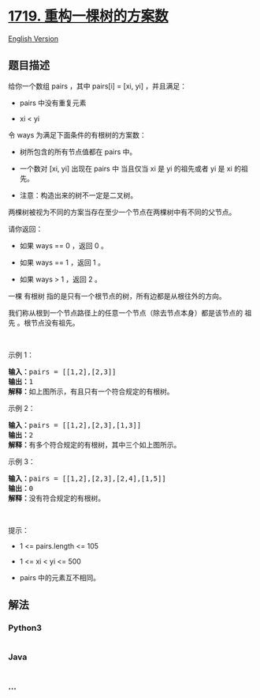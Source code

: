 * [[https://leetcode-cn.com/problems/number-of-ways-to-reconstruct-a-tree][1719.
重构一棵树的方案数]]
  :PROPERTIES:
  :CUSTOM_ID: 重构一棵树的方案数
  :END:
[[./solution/1700-1799/1719.Number Of Ways To Reconstruct A Tree/README_EN.org][English
Version]]

** 题目描述
   :PROPERTIES:
   :CUSTOM_ID: 题目描述
   :END:

#+begin_html
  <!-- 这里写题目描述 -->
#+end_html

#+begin_html
  <p>
#+end_html

给你一个数组 pairs ，其中 pairs[i] = [xi, yi] ，并且满足：

#+begin_html
  </p>
#+end_html

#+begin_html
  <ul>
#+end_html

#+begin_html
  <li>
#+end_html

pairs 中没有重复元素

#+begin_html
  </li>
#+end_html

#+begin_html
  <li>
#+end_html

xi < yi

#+begin_html
  </li>
#+end_html

#+begin_html
  </ul>
#+end_html

#+begin_html
  <p>
#+end_html

令 ways 为满足下面条件的有根树的方案数：

#+begin_html
  </p>
#+end_html

#+begin_html
  <ul>
#+end_html

#+begin_html
  <li>
#+end_html

树所包含的所有节点值都在 pairs 中。

#+begin_html
  </li>
#+end_html

#+begin_html
  <li>
#+end_html

一个数对 [xi, yi]
出现在 pairs 中 当且仅当 xi 是 yi 的祖先或者 yi 是 xi 的祖先。

#+begin_html
  </li>
#+end_html

#+begin_html
  <li>
#+end_html

注意：构造出来的树不一定是二叉树。

#+begin_html
  </li>
#+end_html

#+begin_html
  </ul>
#+end_html

#+begin_html
  <p>
#+end_html

两棵树被视为不同的方案当存在至少一个节点在两棵树中有不同的父节点。

#+begin_html
  </p>
#+end_html

#+begin_html
  <p>
#+end_html

请你返回：

#+begin_html
  </p>
#+end_html

#+begin_html
  <ul>
#+end_html

#+begin_html
  <li>
#+end_html

如果 ways == 0 ，返回 0 。

#+begin_html
  </li>
#+end_html

#+begin_html
  <li>
#+end_html

如果 ways == 1 ，返回 1 。

#+begin_html
  </li>
#+end_html

#+begin_html
  <li>
#+end_html

如果 ways > 1 ，返回 2 。

#+begin_html
  </li>
#+end_html

#+begin_html
  </ul>
#+end_html

#+begin_html
  <p>
#+end_html

一棵 有根树 指的是只有一个根节点的树，所有边都是从根往外的方向。

#+begin_html
  </p>
#+end_html

#+begin_html
  <p>
#+end_html

我们称从根到一个节点路径上的任意一个节点（除去节点本身）都是该节点的
祖先 。根节点没有祖先。

#+begin_html
  </p>
#+end_html

#+begin_html
  <p>
#+end_html

 

#+begin_html
  </p>
#+end_html

#+begin_html
  <p>
#+end_html

示例 1：

#+begin_html
  </p>
#+end_html

#+begin_html
  <pre>
  <b>输入：</b>pairs = [[1,2],[2,3]]
  <b>输出：</b>1
  <b>解释：</b>如上图所示，有且只有一个符合规定的有根树。
  </pre>
#+end_html

#+begin_html
  <p>
#+end_html

示例 2：

#+begin_html
  </p>
#+end_html

#+begin_html
  <pre>
  <b>输入：</b>pairs = [[1,2],[2,3],[1,3]]
  <b>输出：</b>2
  <b>解释：</b>有多个符合规定的有根树，其中三个如上图所示。
  </pre>
#+end_html

#+begin_html
  <p>
#+end_html

示例 3：

#+begin_html
  </p>
#+end_html

#+begin_html
  <pre>
  <b>输入：</b>pairs = [[1,2],[2,3],[2,4],[1,5]]
  <b>输出：</b>0
  <b>解释：</b>没有符合规定的有根树。</pre>
#+end_html

#+begin_html
  <p>
#+end_html

 

#+begin_html
  </p>
#+end_html

#+begin_html
  <p>
#+end_html

提示：

#+begin_html
  </p>
#+end_html

#+begin_html
  <ul>
#+end_html

#+begin_html
  <li>
#+end_html

1 <= pairs.length <= 105

#+begin_html
  </li>
#+end_html

#+begin_html
  <li>
#+end_html

1 <= xi < yi <= 500

#+begin_html
  </li>
#+end_html

#+begin_html
  <li>
#+end_html

pairs 中的元素互不相同。

#+begin_html
  </li>
#+end_html

#+begin_html
  </ul>
#+end_html

** 解法
   :PROPERTIES:
   :CUSTOM_ID: 解法
   :END:

#+begin_html
  <!-- 这里可写通用的实现逻辑 -->
#+end_html

#+begin_html
  <!-- tabs:start -->
#+end_html

*** *Python3*
    :PROPERTIES:
    :CUSTOM_ID: python3
    :END:

#+begin_html
  <!-- 这里可写当前语言的特殊实现逻辑 -->
#+end_html

#+begin_src python
#+end_src

*** *Java*
    :PROPERTIES:
    :CUSTOM_ID: java
    :END:

#+begin_html
  <!-- 这里可写当前语言的特殊实现逻辑 -->
#+end_html

#+begin_src java
#+end_src

*** *...*
    :PROPERTIES:
    :CUSTOM_ID: section
    :END:
#+begin_example
#+end_example

#+begin_html
  <!-- tabs:end -->
#+end_html
